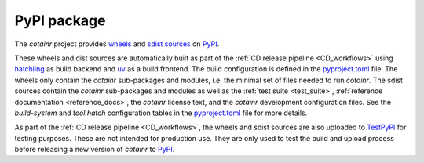 .. _pypi_package:

PyPI package
============
The `cotainr` project provides `wheels <https://packaging.python.org/en/latest/specifications/binary-distribution-format/>`_ and `sdist sources <https://packaging.python.org/en/latest/specifications/source-distribution-format/>`_ on `PyPI <https://pypi.org/project/cotainr/>`_.

These wheels and dist sources are automatically built as part of the :ref:`CD release pipeline <CD_workflows>` using `hatchling <https://hatch.pypa.io/latest/>`_ as build backend and `uv <https://docs.astral.sh/uv/>`_ as a build frontend. The build configuration is defined in the `pyproject.toml <https://github.com/DeiC-HPC/cotainr/blob/main/pyproject.toml>`_ file. The wheels only contain the `cotainr` sub-packages and modules, i.e. the minimal set of files needed to run `cotainr`. The sdist sources contain the `cotainr` sub-packages and modules as well as the :ref:`test suite <test_suite>`, :ref:`reference documentation <reference_docs>`, the `cotainr` license text, and the `cotainr` development configuration files. See the `build-system` and `tool.hatch` configuration tables in the `pyproject.toml <https://github.com/DeiC-HPC/cotainr/blob/main/pyproject.toml>`_ file for more details.

As part of the :ref:`CD release pipeline <CD_workflows>`, the wheels and sdist sources are also uploaded to `TestPyPI <https://test.pypi.org/project/cotainr/>`_ for testing purposes. These are not intended for production use. They are only used to test the build and upload process before releasing a new version of `cotainr` to `PyPI <https://pypi.org/project/cotainr/>`_.
